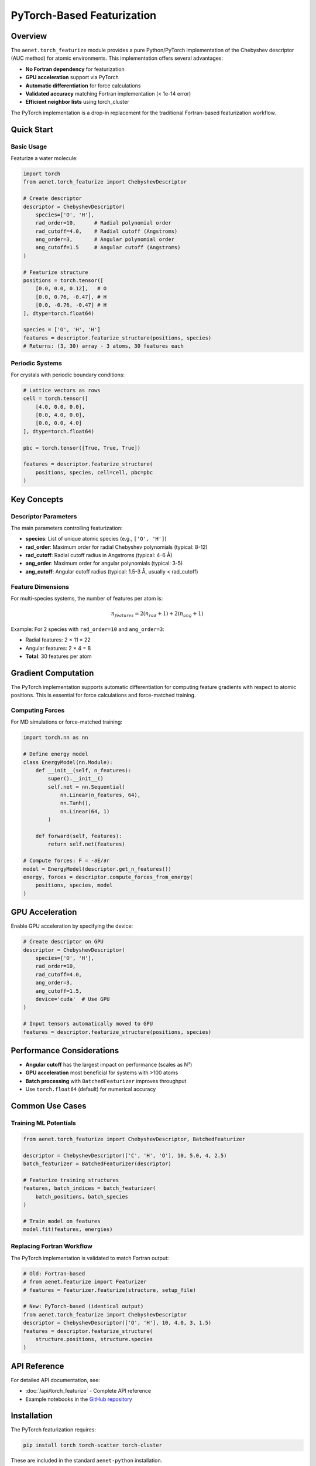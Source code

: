 PyTorch-Based Featurization
=============================

Overview
--------

The ``aenet.torch_featurize`` module provides a pure Python/PyTorch
implementation of the Chebyshev descriptor (AUC method) for atomic
environments. This implementation offers several advantages:

* **No Fortran dependency** for featurization
* **GPU acceleration** support via PyTorch
* **Automatic differentiation** for force calculations
* **Validated accuracy** matching Fortran implementation (< 1e-14 error)
* **Efficient neighbor lists** using torch_cluster

The PyTorch implementation is a drop-in replacement for the traditional
Fortran-based featurization workflow.

Quick Start
-----------

Basic Usage
~~~~~~~~~~~

Featurize a water molecule:

.. code-block:: python

   import torch
   from aenet.torch_featurize import ChebyshevDescriptor

   # Create descriptor
   descriptor = ChebyshevDescriptor(
       species=['O', 'H'],
       rad_order=10,      # Radial polynomial order
       rad_cutoff=4.0,    # Radial cutoff (Angstroms)
       ang_order=3,       # Angular polynomial order
       ang_cutoff=1.5     # Angular cutoff (Angstroms)
   )

   # Featurize structure
   positions = torch.tensor([
       [0.0, 0.0, 0.12],   # O
       [0.0, 0.76, -0.47], # H
       [0.0, -0.76, -0.47] # H
   ], dtype=torch.float64)

   species = ['O', 'H', 'H']
   features = descriptor.featurize_structure(positions, species)
   # Returns: (3, 30) array - 3 atoms, 30 features each

Periodic Systems
~~~~~~~~~~~~~~~~

For crystals with periodic boundary conditions:

.. code-block:: python

   # Lattice vectors as rows
   cell = torch.tensor([
       [4.0, 0.0, 0.0],
       [0.0, 4.0, 0.0],
       [0.0, 0.0, 4.0]
   ], dtype=torch.float64)

   pbc = torch.tensor([True, True, True])

   features = descriptor.featurize_structure(
       positions, species, cell=cell, pbc=pbc
   )

Key Concepts
------------

Descriptor Parameters
~~~~~~~~~~~~~~~~~~~~~

The main parameters controlling featurization:

* **species**: List of unique atomic species (e.g., ``['O', 'H']``)
* **rad_order**: Maximum order for radial Chebyshev polynomials (typical: 8-12)
* **rad_cutoff**: Radial cutoff radius in Angstroms (typical: 4-6 Å)
* **ang_order**: Maximum order for angular polynomials (typical: 3-5)
* **ang_cutoff**: Angular cutoff radius (typical: 1.5-3 Å, usually < rad_cutoff)

Feature Dimensions
~~~~~~~~~~~~~~~~~~

For multi-species systems, the number of features per atom is:

.. math::

   n_{features} = 2(n_{rad} + 1) + 2(n_{ang} + 1)

Example: For 2 species with ``rad_order=10`` and ``ang_order=3``:

* Radial features: 2 × 11 = 22
* Angular features: 2 × 4 = 8
* **Total**: 30 features per atom

Gradient Computation
--------------------

The PyTorch implementation supports automatic differentiation for
computing feature gradients with respect to atomic positions.
This is essential for force calculations and force-matched training.

Computing Forces
~~~~~~~~~~~~~~~~

For MD simulations or force-matched training:

.. code-block:: python

   import torch.nn as nn

   # Define energy model
   class EnergyModel(nn.Module):
       def __init__(self, n_features):
           super().__init__()
           self.net = nn.Sequential(
               nn.Linear(n_features, 64),
               nn.Tanh(),
               nn.Linear(64, 1)
           )

       def forward(self, features):
           return self.net(features)

   # Compute forces: F = -∂E/∂r
   model = EnergyModel(descriptor.get_n_features())
   energy, forces = descriptor.compute_forces_from_energy(
       positions, species, model
   )

GPU Acceleration
----------------

Enable GPU acceleration by specifying the device:

.. code-block:: python

   # Create descriptor on GPU
   descriptor = ChebyshevDescriptor(
       species=['O', 'H'],
       rad_order=10,
       rad_cutoff=4.0,
       ang_order=3,
       ang_cutoff=1.5,
       device='cuda'  # Use GPU
   )

   # Input tensors automatically moved to GPU
   features = descriptor.featurize_structure(positions, species)

Performance Considerations
--------------------------

* **Angular cutoff** has the largest impact on performance (scales as N²)
* **GPU acceleration** most beneficial for systems with >100 atoms
* **Batch processing** with ``BatchedFeaturizer`` improves throughput
* Use ``torch.float64`` (default) for numerical accuracy

Common Use Cases
----------------

Training ML Potentials
~~~~~~~~~~~~~~~~~~~~~~

.. code-block:: python

   from aenet.torch_featurize import ChebyshevDescriptor, BatchedFeaturizer

   descriptor = ChebyshevDescriptor(['C', 'H', 'O'], 10, 5.0, 4, 2.5)
   batch_featurizer = BatchedFeaturizer(descriptor)

   # Featurize training structures
   features, batch_indices = batch_featurizer(
       batch_positions, batch_species
   )

   # Train model on features
   model.fit(features, energies)

Replacing Fortran Workflow
~~~~~~~~~~~~~~~~~~~~~~~~~~~

The PyTorch implementation is validated to match Fortran output:

.. code-block:: python

   # Old: Fortran-based
   # from aenet.featurize import Featurizer
   # features = Featurizer.featurize(structure, setup_file)

   # New: PyTorch-based (identical output)
   from aenet.torch_featurize import ChebyshevDescriptor
   descriptor = ChebyshevDescriptor(['O', 'H'], 10, 4.0, 3, 1.5)
   features = descriptor.featurize_structure(
       structure.positions, structure.species
   )

API Reference
-------------

For detailed API documentation, see:

* :doc:`/api/torch_featurize` - Complete API reference
* Example notebooks in the `GitHub repository <https://github.com/atomisticnet/aenet-python/tree/master/notebooks>`_

Installation
------------

The PyTorch featurization requires:

.. code-block:: bash

   pip install torch torch-scatter torch-cluster

These are included in the standard ``aenet-python`` installation.

References
----------

The Chebyshev descriptor implementation is based on:

**N. Artrith, A. Urban, and G. Ceder**,
*Phys. Rev. B* **96**, 2017, 014112
https://doi.org/10.1103/PhysRevB.96.014112

More details can be found in:

**A. M. Miksch, T. Morawietz, J. Kästner, A. Urban, N. Artrith**,
*Mach. Learn.: Sci. Technol.* **2**, 2021, 031001
http://doi.org/10.1088/2632-2153/abfd96

The reference implementation is in the ænet Fortran codebase. The ænet
reference is:

**N. Artrith and A. Urban**,
*Comput. Mater. Sci.* **114**, 2016, 135-150
http://dx.doi.org/10.1016/j.commatsci.2015.11.047
